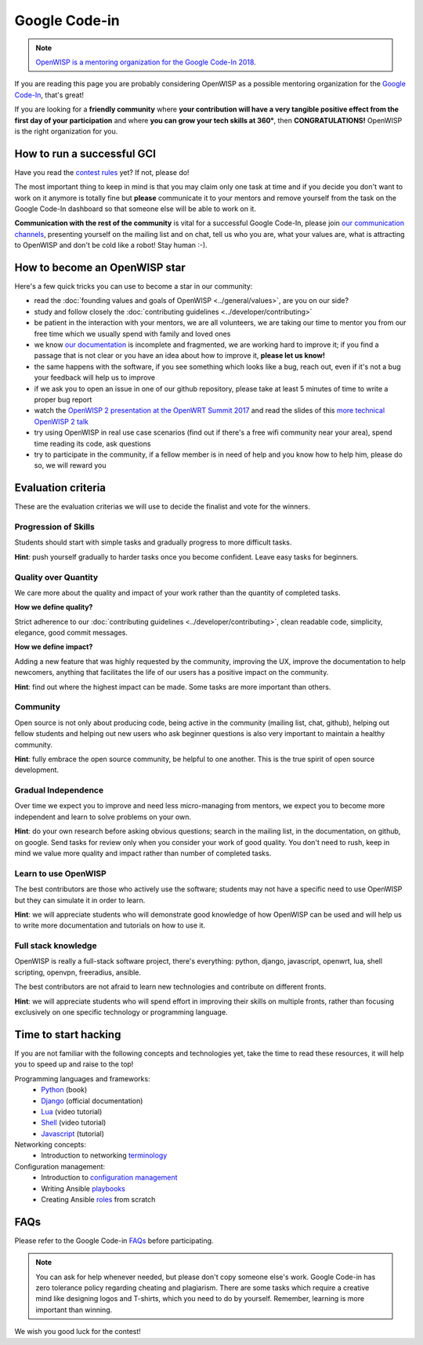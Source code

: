 Google Code-in
==============

.. image:: ../images/gci/gci.png
     :align: center

.. note::
  `OpenWISP is a mentoring organization for the Google Code-In 2018
  <https://codein.withgoogle.com/organizations/openwisp/>`_.

If you are reading this page you are probably considering OpenWISP as a possible
mentoring organization for the `Google Code-In
<https://developers.google.com/open-source/gci/>`_, that's great!

If you are looking for a **friendly community** where **your contribution will
have a very tangible positive effect from the first day of your participation**
and where **you can grow your tech skills at 360°**, then **CONGRATULATIONS!**
OpenWISP is the right organization for you.

How to run a successful GCI
---------------------------

.. image:: ../images/gci/success.jpg

Have you read the `contest rules
<https://developers.google.com/open-source/gci/resources/contest-rules>`_ yet?
If not, please do!

The most important thing to keep in mind is that you may claim only one task at
time and if you decide you don't want to work on it anymore is totally fine
but **please** communicate it to your mentors and remove yourself from the task
on the Google Code-In dashboard so that someone else will be able to work on it.

**Communication with the rest of the community** is vital for a successful
Google Code-In, please join `our communication channels
<http://openwisp.org/support.html>`_, presenting yourself on the mailing list
and on chat, tell us who you are, what your values are, what is attracting
to OpenWISP and don't be cold like a robot! Stay human :-).

How to become an OpenWISP star
------------------------------

.. image:: ../images/gci/star.jpg

Here's a few quick tricks you can use to become a star in our community:

- read the :doc:`founding values and goals of OpenWISP <../general/values>`,
  are you on our side?
- study and follow closely the :doc:`contributing guidelines <../developer/contributing>`
- be patient in the interaction with your mentors, we are all volunteers, we are
  taking our time to mentor you from our free time which we usually spend with family
  and loved ones
- we know `our documentation <https://github.com/openwisp/openwisp2-docs>`_ is
  incomplete and fragmented, we are working hard to improve it; if you find a passage
  that is not clear or you have an idea about how to improve it, **please let us know!**
- the same happens with the software, if you see something which looks like a bug,
  reach out, even if it's not a bug your feedback will help us to improve
- if we ask you to open an issue in one of our github repository, please take at
  least 5 minutes of time to write a proper bug report
- watch the `OpenWISP 2 presentation at the OpenWRT Summit 2017
  <https://www.youtube.com/watch?v=n531yTtJimU>`_ and read the slides of
  this `more technical OpenWISP 2 talk
  <https://www.slideshare.net/FedericoCapoano/applying-the-unix-philosophy-to-django-projects-a-report-from-the-real-world>`_
- try using OpenWISP in real use case scenarios (find out if there's a
  free wifi community near your area), spend time reading its code, ask questions
- try to participate in the community, if a fellow member is in need of help and
  you know how to help him, please do so, we will reward you

Evaluation criteria
-------------------

These are the evaluation criterias we will use to decide the finalist and
vote for the winners.

Progression of Skills
~~~~~~~~~~~~~~~~~~~~~

Students should start with simple tasks and gradually progress to more difficult
tasks.

**Hint**: push yourself gradually to harder tasks once you become confident.
Leave easy tasks for beginners.

Quality over Quantity
~~~~~~~~~~~~~~~~~~~~~

We care more about the quality and impact of your work rather than the quantity
of completed tasks.

**How we define quality?**

Strict adherence to our :doc:`contributing guidelines <../developer/contributing>`,
clean readable code, simplicity, elegance, good commit messages.

**How we define impact?**

Adding a new feature that was highly requested by the community, improving the UX,
improve the documentation to help newcomers, anything that facilitates the life
of our users has a positive impact on the community.

**Hint**: find out where the highest impact can be made.
Some tasks are more important than others.

Community
~~~~~~~~~

Open source is not only about producing code, being active in the community
(mailing list, chat, github), helping out fellow students and helping out new
users who ask beginner questions is also very important to maintain a healthy
community.

**Hint**: fully embrace the open source community, be helpful to one another.
This is the true spirit of open source development.

Gradual Independence
~~~~~~~~~~~~~~~~~~~~

Over time we expect you to improve and need less micro-managing from mentors,
we expect you to become more independent and learn to solve problems on your own.

**Hint**: do your own research before asking obvious questions; search in the
mailing list, in the documentation, on github, on google. Send tasks for review
only when you consider your work of good quality. You don't need to rush, keep
in mind we value more quality and impact rather than number of completed tasks.

Learn to use OpenWISP
~~~~~~~~~~~~~~~~~~~~~

The best contributors are those who actively use the software;
students may not have a specific need to use OpenWISP but they can simulate it
in order to learn.

**Hint**: we will appreciate students who will demonstrate good knowledge of how OpenWISP
can be used and will help us to write more documentation and tutorials on how to use it.

Full stack knowledge
~~~~~~~~~~~~~~~~~~~~

OpenWISP is really a full-stack software project, there's everything: python,
django, javascript, openwrt, lua, shell scripting, openvpn, freeradius, ansible.

The best contributors are not afraid to learn new technologies and contribute on
different fronts.

**Hint**: we will appreciate students who will spend effort in improving their
skills on multiple fronts, rather than focusing exclusively on one specific
technology or programming language.

Time to start hacking
---------------------

.. image:: ../images/gci/technology.gif

If you are not familiar with the following concepts and technologies yet, take the time to
read these resources, it will help you to speed up and raise to the top!

Programming languages and frameworks:
	- `Python <http://www.diveintopython3.net/>`_ (book)
	- `Django <https://docs.djangoproject.com/en/1.11/>`_ (official documentation)
	- `Lua <https://www.youtube.com/watch?v=iMacxZQMPXs/>`_ (video tutorial)
	- `Shell <https://www.youtube.com/watch?v=hwrnmQumtPw/>`_ (video tutorial)
	- `Javascript <https://www.tutorialspoint.com/javascript/>`_ (tutorial)

Networking concepts:
	- Introduction to networking `terminology <https://goo.gl/YG3RLd>`_

Configuration management:
	- Introduction to `configuration management <https://goo.gl/3YTQgg>`_
	- Writing Ansible `playbooks <https://goo.gl/R2XptC>`_
	- Creating Ansible `roles <https://goo.gl/KMXcmr>`_ from scratch

FAQs
----

Please refer to the Google Code-in `FAQs <https://developers.google.com/open-source/gci/faq>`_ before participating.

.. note::
  You can ask for help whenever needed, but please don't copy someone else's work. Google Code-in has zero tolerance
  policy regarding cheating and plagiarism. There are some tasks which require a creative mind like designing logos and
  T-shirts, which you need to do by yourself. Remember, learning is more important than winning.

We wish you good luck for the contest!
